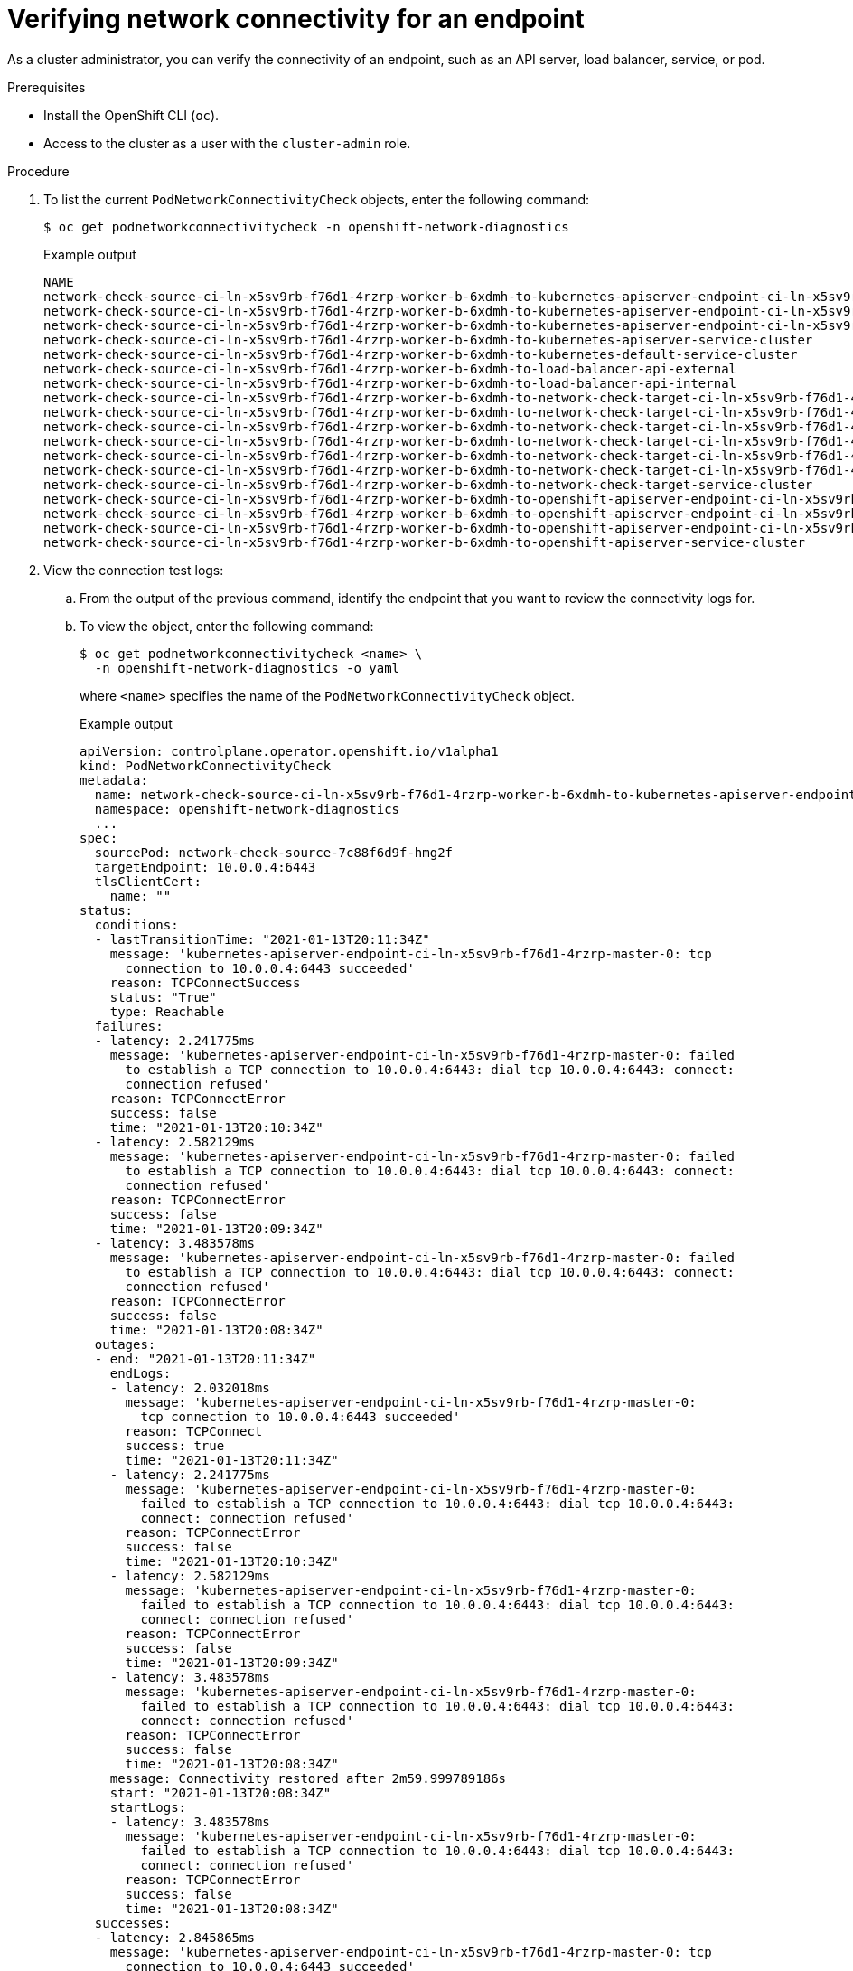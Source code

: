 // Module included in the following assemblies:
//
// * networking/verifying-connectivity-endpoint.adoc

:_mod-docs-content-type: PROCEDURE
[id="nw-pod-network-connectivity-verify_{context}"]
= Verifying network connectivity for an endpoint

As a cluster administrator, you can verify the connectivity of an endpoint, such as an API server, load balancer, service, or pod.

.Prerequisites

* Install the OpenShift CLI (`oc`).
* Access to the cluster as a user with the `cluster-admin` role.

.Procedure

. To list the current `PodNetworkConnectivityCheck` objects, enter the following command:
+
[source,terminal]
----
$ oc get podnetworkconnectivitycheck -n openshift-network-diagnostics
----
+
.Example output
[source,terminal]
----
NAME                                                                                                                                AGE
network-check-source-ci-ln-x5sv9rb-f76d1-4rzrp-worker-b-6xdmh-to-kubernetes-apiserver-endpoint-ci-ln-x5sv9rb-f76d1-4rzrp-master-0   75m
network-check-source-ci-ln-x5sv9rb-f76d1-4rzrp-worker-b-6xdmh-to-kubernetes-apiserver-endpoint-ci-ln-x5sv9rb-f76d1-4rzrp-master-1   73m
network-check-source-ci-ln-x5sv9rb-f76d1-4rzrp-worker-b-6xdmh-to-kubernetes-apiserver-endpoint-ci-ln-x5sv9rb-f76d1-4rzrp-master-2   75m
network-check-source-ci-ln-x5sv9rb-f76d1-4rzrp-worker-b-6xdmh-to-kubernetes-apiserver-service-cluster                               75m
network-check-source-ci-ln-x5sv9rb-f76d1-4rzrp-worker-b-6xdmh-to-kubernetes-default-service-cluster                                 75m
network-check-source-ci-ln-x5sv9rb-f76d1-4rzrp-worker-b-6xdmh-to-load-balancer-api-external                                         75m
network-check-source-ci-ln-x5sv9rb-f76d1-4rzrp-worker-b-6xdmh-to-load-balancer-api-internal                                         75m
network-check-source-ci-ln-x5sv9rb-f76d1-4rzrp-worker-b-6xdmh-to-network-check-target-ci-ln-x5sv9rb-f76d1-4rzrp-master-0            75m
network-check-source-ci-ln-x5sv9rb-f76d1-4rzrp-worker-b-6xdmh-to-network-check-target-ci-ln-x5sv9rb-f76d1-4rzrp-master-1            75m
network-check-source-ci-ln-x5sv9rb-f76d1-4rzrp-worker-b-6xdmh-to-network-check-target-ci-ln-x5sv9rb-f76d1-4rzrp-master-2            75m
network-check-source-ci-ln-x5sv9rb-f76d1-4rzrp-worker-b-6xdmh-to-network-check-target-ci-ln-x5sv9rb-f76d1-4rzrp-worker-b-6xdmh      74m
network-check-source-ci-ln-x5sv9rb-f76d1-4rzrp-worker-b-6xdmh-to-network-check-target-ci-ln-x5sv9rb-f76d1-4rzrp-worker-c-n8mbf      74m
network-check-source-ci-ln-x5sv9rb-f76d1-4rzrp-worker-b-6xdmh-to-network-check-target-ci-ln-x5sv9rb-f76d1-4rzrp-worker-d-4hnrz      74m
network-check-source-ci-ln-x5sv9rb-f76d1-4rzrp-worker-b-6xdmh-to-network-check-target-service-cluster                               75m
network-check-source-ci-ln-x5sv9rb-f76d1-4rzrp-worker-b-6xdmh-to-openshift-apiserver-endpoint-ci-ln-x5sv9rb-f76d1-4rzrp-master-0    75m
network-check-source-ci-ln-x5sv9rb-f76d1-4rzrp-worker-b-6xdmh-to-openshift-apiserver-endpoint-ci-ln-x5sv9rb-f76d1-4rzrp-master-1    75m
network-check-source-ci-ln-x5sv9rb-f76d1-4rzrp-worker-b-6xdmh-to-openshift-apiserver-endpoint-ci-ln-x5sv9rb-f76d1-4rzrp-master-2    74m
network-check-source-ci-ln-x5sv9rb-f76d1-4rzrp-worker-b-6xdmh-to-openshift-apiserver-service-cluster                                75m
----

. View the connection test logs:
.. From the output of the previous command, identify the endpoint that you want to review the connectivity logs for.
.. To view the object, enter the following command:
+
[source,terminal]
----
$ oc get podnetworkconnectivitycheck <name> \
  -n openshift-network-diagnostics -o yaml
----
+
where `<name>` specifies the name of the `PodNetworkConnectivityCheck` object.
+
.Example output
[source,terminal]
----
apiVersion: controlplane.operator.openshift.io/v1alpha1
kind: PodNetworkConnectivityCheck
metadata:
  name: network-check-source-ci-ln-x5sv9rb-f76d1-4rzrp-worker-b-6xdmh-to-kubernetes-apiserver-endpoint-ci-ln-x5sv9rb-f76d1-4rzrp-master-0
  namespace: openshift-network-diagnostics
  ...
spec:
  sourcePod: network-check-source-7c88f6d9f-hmg2f
  targetEndpoint: 10.0.0.4:6443
  tlsClientCert:
    name: ""
status:
  conditions:
  - lastTransitionTime: "2021-01-13T20:11:34Z"
    message: 'kubernetes-apiserver-endpoint-ci-ln-x5sv9rb-f76d1-4rzrp-master-0: tcp
      connection to 10.0.0.4:6443 succeeded'
    reason: TCPConnectSuccess
    status: "True"
    type: Reachable
  failures:
  - latency: 2.241775ms
    message: 'kubernetes-apiserver-endpoint-ci-ln-x5sv9rb-f76d1-4rzrp-master-0: failed
      to establish a TCP connection to 10.0.0.4:6443: dial tcp 10.0.0.4:6443: connect:
      connection refused'
    reason: TCPConnectError
    success: false
    time: "2021-01-13T20:10:34Z"
  - latency: 2.582129ms
    message: 'kubernetes-apiserver-endpoint-ci-ln-x5sv9rb-f76d1-4rzrp-master-0: failed
      to establish a TCP connection to 10.0.0.4:6443: dial tcp 10.0.0.4:6443: connect:
      connection refused'
    reason: TCPConnectError
    success: false
    time: "2021-01-13T20:09:34Z"
  - latency: 3.483578ms
    message: 'kubernetes-apiserver-endpoint-ci-ln-x5sv9rb-f76d1-4rzrp-master-0: failed
      to establish a TCP connection to 10.0.0.4:6443: dial tcp 10.0.0.4:6443: connect:
      connection refused'
    reason: TCPConnectError
    success: false
    time: "2021-01-13T20:08:34Z"
  outages:
  - end: "2021-01-13T20:11:34Z"
    endLogs:
    - latency: 2.032018ms
      message: 'kubernetes-apiserver-endpoint-ci-ln-x5sv9rb-f76d1-4rzrp-master-0:
        tcp connection to 10.0.0.4:6443 succeeded'
      reason: TCPConnect
      success: true
      time: "2021-01-13T20:11:34Z"
    - latency: 2.241775ms
      message: 'kubernetes-apiserver-endpoint-ci-ln-x5sv9rb-f76d1-4rzrp-master-0:
        failed to establish a TCP connection to 10.0.0.4:6443: dial tcp 10.0.0.4:6443:
        connect: connection refused'
      reason: TCPConnectError
      success: false
      time: "2021-01-13T20:10:34Z"
    - latency: 2.582129ms
      message: 'kubernetes-apiserver-endpoint-ci-ln-x5sv9rb-f76d1-4rzrp-master-0:
        failed to establish a TCP connection to 10.0.0.4:6443: dial tcp 10.0.0.4:6443:
        connect: connection refused'
      reason: TCPConnectError
      success: false
      time: "2021-01-13T20:09:34Z"
    - latency: 3.483578ms
      message: 'kubernetes-apiserver-endpoint-ci-ln-x5sv9rb-f76d1-4rzrp-master-0:
        failed to establish a TCP connection to 10.0.0.4:6443: dial tcp 10.0.0.4:6443:
        connect: connection refused'
      reason: TCPConnectError
      success: false
      time: "2021-01-13T20:08:34Z"
    message: Connectivity restored after 2m59.999789186s
    start: "2021-01-13T20:08:34Z"
    startLogs:
    - latency: 3.483578ms
      message: 'kubernetes-apiserver-endpoint-ci-ln-x5sv9rb-f76d1-4rzrp-master-0:
        failed to establish a TCP connection to 10.0.0.4:6443: dial tcp 10.0.0.4:6443:
        connect: connection refused'
      reason: TCPConnectError
      success: false
      time: "2021-01-13T20:08:34Z"
  successes:
  - latency: 2.845865ms
    message: 'kubernetes-apiserver-endpoint-ci-ln-x5sv9rb-f76d1-4rzrp-master-0: tcp
      connection to 10.0.0.4:6443 succeeded'
    reason: TCPConnect
    success: true
    time: "2021-01-13T21:14:34Z"
  - latency: 2.926345ms
    message: 'kubernetes-apiserver-endpoint-ci-ln-x5sv9rb-f76d1-4rzrp-master-0: tcp
      connection to 10.0.0.4:6443 succeeded'
    reason: TCPConnect
    success: true
    time: "2021-01-13T21:13:34Z"
  - latency: 2.895796ms
    message: 'kubernetes-apiserver-endpoint-ci-ln-x5sv9rb-f76d1-4rzrp-master-0: tcp
      connection to 10.0.0.4:6443 succeeded'
    reason: TCPConnect
    success: true
    time: "2021-01-13T21:12:34Z"
  - latency: 2.696844ms
    message: 'kubernetes-apiserver-endpoint-ci-ln-x5sv9rb-f76d1-4rzrp-master-0: tcp
      connection to 10.0.0.4:6443 succeeded'
    reason: TCPConnect
    success: true
    time: "2021-01-13T21:11:34Z"
  - latency: 1.502064ms
    message: 'kubernetes-apiserver-endpoint-ci-ln-x5sv9rb-f76d1-4rzrp-master-0: tcp
      connection to 10.0.0.4:6443 succeeded'
    reason: TCPConnect
    success: true
    time: "2021-01-13T21:10:34Z"
  - latency: 1.388857ms
    message: 'kubernetes-apiserver-endpoint-ci-ln-x5sv9rb-f76d1-4rzrp-master-0: tcp
      connection to 10.0.0.4:6443 succeeded'
    reason: TCPConnect
    success: true
    time: "2021-01-13T21:09:34Z"
  - latency: 1.906383ms
    message: 'kubernetes-apiserver-endpoint-ci-ln-x5sv9rb-f76d1-4rzrp-master-0: tcp
      connection to 10.0.0.4:6443 succeeded'
    reason: TCPConnect
    success: true
    time: "2021-01-13T21:08:34Z"
  - latency: 2.089073ms
    message: 'kubernetes-apiserver-endpoint-ci-ln-x5sv9rb-f76d1-4rzrp-master-0: tcp
      connection to 10.0.0.4:6443 succeeded'
    reason: TCPConnect
    success: true
    time: "2021-01-13T21:07:34Z"
  - latency: 2.156994ms
    message: 'kubernetes-apiserver-endpoint-ci-ln-x5sv9rb-f76d1-4rzrp-master-0: tcp
      connection to 10.0.0.4:6443 succeeded'
    reason: TCPConnect
    success: true
    time: "2021-01-13T21:06:34Z"
  - latency: 1.777043ms
    message: 'kubernetes-apiserver-endpoint-ci-ln-x5sv9rb-f76d1-4rzrp-master-0: tcp
      connection to 10.0.0.4:6443 succeeded'
    reason: TCPConnect
    success: true
    time: "2021-01-13T21:05:34Z"
----
